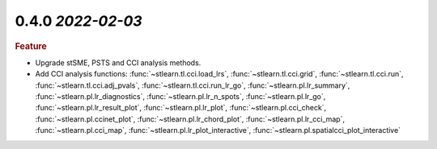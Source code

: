 0.4.0 `2022-02-03`
~~~~~~~~~~~~~~~~~~~~~~~~~

.. rubric:: Feature

- Upgrade stSME, PSTS and CCI analysis methods.

- Add CCI analysis functions: :func:`~stlearn.tl.cci.load_lrs`, :func:`~stlearn.tl.cci.grid`, :func:`~stlearn.tl.cci.run`, :func:`~stlearn.tl.cci.adj_pvals`, :func:`~stlearn.tl.cci.run_lr_go`, :func:`~stlearn.pl.lr_summary`, :func:`~stlearn.pl.lr_diagnostics`, :func:`~stlearn.pl.lr_n_spots`, :func:`~stlearn.pl.lr_go`, :func:`~stlearn.pl.lr_result_plot`, :func:`~stlearn.pl.lr_plot`, :func:`~stlearn.pl.cci_check`, :func:`~stlearn.pl.ccinet_plot`, :func:`~stlearn.pl.lr_chord_plot`, :func:`~stlearn.pl.lr_cci_map`, :func:`~stlearn.pl.cci_map`, :func:`~stlearn.pl.lr_plot_interactive`, :func:`~stlearn.pl.spatialcci_plot_interactive`
